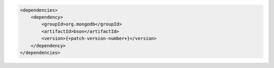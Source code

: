 .. code-block:: xml

   <dependencies>
       <dependency>
           <groupId>org.mongodb</groupId>
           <artifactId>bson</artifactId>
           <version>{+patch-version-number+}</version>
       </dependency>
   </dependencies>
